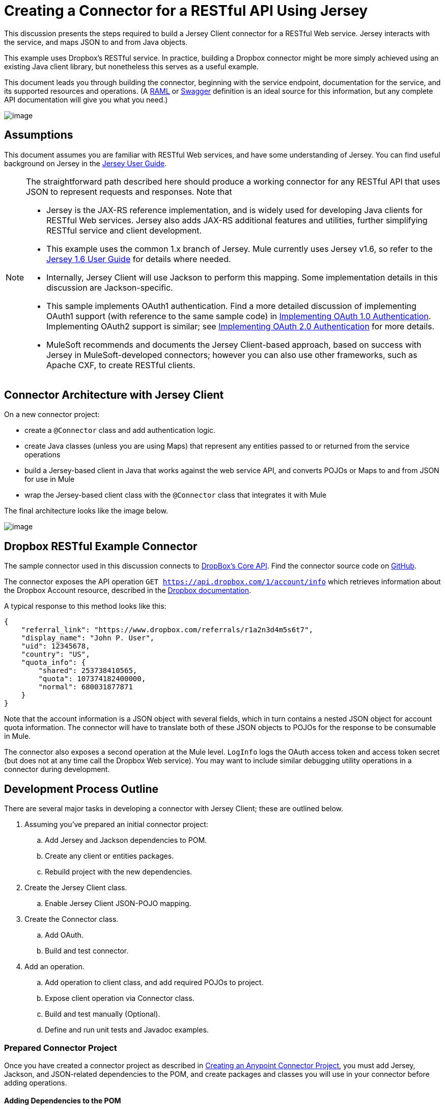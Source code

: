 = Creating a Connector for a RESTful API Using Jersey

This discussion presents the steps required to build a Jersey Client connector for a RESTful Web service. Jersey interacts with the service, and maps JSON to and from Java objects.

This example uses Dropbox's RESTful service. In practice, building a Dropbox connector might be more simply achieved using an existing Java client library, but nonetheless this serves as a useful example.

This document leads you through building the connector, beginning with the service endpoint, documentation for the service, and its supported resources and operations. (A http://www.raml.org/[RAML] or https://developers.helloreverb.com/swagger/[Swagger] definition is an ideal source for this information, but any complete API documentation will give you what you need.)

image:/docs/download/attachments/122751286/6-package.png?version=1&modificationDate=1421450987890[image]

== Assumptions

This document assumes you are familiar with RESTful Web services, and have some understanding of Jersey. You can find useful background on Jersey in the https://jersey.java.net/documentation/1.6/user-guide.html[Jersey User Guide].

[NOTE]
====
The straightforward path described here should produce a working connector for any RESTful API that uses JSON to represent requests and responses. Note that

* Jersey is the JAX-RS reference implementation, and is widely used for developing Java clients for RESTful Web services. Jersey also adds JAX-RS additional features and utilities, further simplifying RESTful service and client development.
* This example uses the common 1.x branch of Jersey. Mule currently uses Jersey v1.6, so refer to the https://jersey.java.net/documentation/1.6/user-guide.html[Jersey 1.6 User Guide] for details where needed.
* Internally, Jersey Client will use Jackson to perform this mapping. Some implementation details in this discussion are Jackson-specific.
* This sample implements OAuth1 authentication. Find a more detailed discussion of implementing OAuth1 support (with reference to the same sample code) in link:/docs/display/35X/OAuth+V1[Implementing OAuth 1.0 Authentication]. Implementing OAuth2 support is similar; see link:/docs/display/35X/OAuth+V2[Implementing OAuth 2.0 Authentication] for more details.
* MuleSoft recommends and documents the Jersey Client-based approach, based on success with Jersey in MuleSoft-developed connectors; however you can also use other frameworks, such as Apache CXF, to create RESTful clients.
====

== Connector Architecture with Jersey Client

On a new connector project:

* create a `@Connector` class and add authentication logic.
* create Java classes (unless you are using Maps) that represent any entities passed to or returned from the service operations
* build a Jersey-based client in Java that works against the web service API, and converts POJOs or Maps to and from JSON for use in Mule
* wrap the Jersey-based client class with the `@Connector` class that integrates it with Mule

The final architecture looks like the image below.

image:/docs/download/attachments/122751286/image2013-9-26+15%3A19%3A11.png?version=1&modificationDate=1421450990205[image]

== Dropbox RESTful Example Connector

The sample connector used in this discussion connects to https://www.dropbox.com/developers/core/docs[DropBox's Core API]. Find the connector source code on https://github.com/mulesoft/devkit-documentation-rest-jersey[GitHub].

The connector exposes the API operation `GET https://api.dropbox.com/1/account/info` which retrieves information about the Dropbox Account resource, described in the https://www.dropbox.com/developers/core/docs#account-info[Dropbox documentation]. 

A typical response to this method looks like this:

[source]
----
{
    "referral_link": "https://www.dropbox.com/referrals/r1a2n3d4m5s6t7",
    "display_name": "John P. User",
    "uid": 12345678,
    "country": "US",
    "quota_info": {
        "shared": 253738410565,
        "quota": 107374182400000,
        "normal": 680031877871
    }
}
----

Note that the account information is a JSON object with several fields, which in turn contains a nested JSON object for account quota information. The connector will have to translate both of these JSON objects to POJOs for the response to be consumable in Mule.

The connector also exposes a second operation at the Mule level. `LogInfo` logs the OAuth access token and access token secret (but does not at any time call the Dropbox Web service). You may want to include similar debugging utility operations in a connector during development.

== Development Process Outline

There are several major tasks in developing a connector with Jersey Client; these are outlined below.

. Assuming you've prepared an initial connector project: +
.. Add Jersey and Jackson dependencies to POM.
.. Create any client or entities packages.
.. Rebuild project with the new dependencies.
. Create the Jersey Client class. +
.. Enable Jersey Client JSON-POJO mapping.
. Create the Connector class. +
.. Add OAuth.
.. Build and test connector.
. Add an operation. +
.. Add operation to client class, and add required POJOs to project.
.. Expose client operation via Connector class.
.. Build and test manually (Optional).
.. Define and run unit tests and Javadoc examples.

=== Prepared Connector Project

Once you have created a connector project as described in link:/docs/display/35X/Creating+an+Anypoint+Connector+Project[Creating an Anypoint Connector Project], you must add Jersey, Jackson, and JSON-related dependencies to the POM, and create packages and classes you will use in your connector before adding operations.

==== Adding Dependencies to the POM

The following `<dependency>` elements add Jersey, Jackson, and Mule JSON support to your project:

*POM Dependencies for Jersey, Jackson and JSON*

[source]
----
<!-- Add this to use Jersey Client -->
    <dependency>
            <groupId>com.sun.jersey</groupId>
            <artifactId>jersey-client</artifactId>
            <version>${jersey.client.version}</version>
        </dependency>
          
    <!-- Add this to use Mule support for JSON based on Jackson -->
          
        <dependency>
            <groupId>org.mule.modules</groupId>
            <artifactId>mule-module-json</artifactId>
            <version>${mule.version}</version>
            <scope>provided</scope>
        </dependency>
----

Add these to the `<dependencies>` element in your POM, along with any other dependencies required by your project. For example, the Dropbox sample connector adds the following additional dependency for OAuth support:

[source]
----
<!-- Add this to use OAuth support in DevKit-->  
        <dependency>
            <groupId>oauth.signpost</groupId>
            <artifactId>signpost-core</artifactId>
            <version>1.2.1.2</version>
        </dependency>
----

The complete POM for the Dropbox sample connector project as generated from the Devkit 3.5 connector Maven archetype is shown below.

*Dropbox RESTful Connector pom.xml*

[source]
----
https://developer.mulesoft.com/docs/display/35X/Creating+a+Connector+for+a+RESTful+API+Using+Jersey#[expand source]
----

==== Creating Packages for Supporting Classes

The Dropbox REST Connector uses the following organization to support the different classes used in its connector:

* package `org.mule.examples.restjerseyconnector.client` contains the Jersey Client code class `DropboxClient.java`
* package `org.mule.examples.restjerseyconnector.exception` defines exceptions that can be thrown by the connector:  +
** `DropboxRestConnectorTokenExpiredException`:` `a security/authentication exception
** `DropboxRestConnectorException`:` `a catchall exception
* Package `org.mule.examples.restjerseyconnector.entities` contains two POJOs: `AccountInfo` and `QuotaInfo`, which represent the results from the Dropbox API

The entity classes will typically wind up as incoming or outgoing payloads for operations on your connector. One way to know whether your connector will need entity classes is to look at any documentation or metadata that you have about requests and responses. Wherever you see any JSON Arrays or complex Objects, you will need corresponding entity classes.

For now, create the package but don't populate it with classes.

If your connector will be presenting only Maps to Mule, then you probably won't need to create this package. Only use Maps if your connector is presenting a dynamic data model.

==== Rebuilding the Project with New Dependencies

Now that your POM file includes these additions, perform a clean build and install of your project. Doing so now is a convenient way to spot any errors in your POM before you start doing any real coding. 

Run the following Maven command on the command line from the directory where the project exists:

[source]
----
mvn clean install
----

This command invokes Maven with two goals:

. ' Clean' tells Maven to wipe out all previous build contents.
. ' Install' tells Maven to: +
* compile all the code for the project
* run any defined tests
* package the compiled code as an Eclipse update site
* install it in the local Maven repository

Any failure during this process, such as a failed build or test, will stop Maven from attempting subsequent goals. For further details on Maven builds, see http://maven.apache.org/guides/introduction/introduction-to-the-lifecycle.html[Introduction to the Build Lifecycle] at the Apache Maven project.

Your preferred IDE should have support for this process as well. For example, in Eclipse if you have m2eclipse installed, you can select the project and invoke **Run as > Maven Build.**

=== Create Client Class and `@Connector` Class

The client class does the real work of preparing and making calls to the remote Web service. It serializes and deserializes the request and response entities as JSON. The `@Connector` class creates an instance of the client class when needed, and calls methods to perform operations on resources. The two related tasks here are to create the client class, and update the `@Connector` class to instantiate and reference it.

The client class builds on functionality provided by the Jersey Client. See the https://jersey.java.net/documentation/1.6/user-guide.html#client-api[Jersey 1.6 User Guide] for more information. 

==== Required Imports for the Client Class

In order to pick up Jackson and Jersey client functionality, the client class will require at least the following imports:

[source]
----
import javax.ws.rs.core.MediaType;
import com.sun.jersey.api.client.*;
import com.sun.jersey.api.client.config.ClientConfig;
import com.sun.jersey.api.client.config.DefaultClientConfig;
import com.sun.jersey.api.json.JSONConfiguration;
----

Additional imports may be needed for Jersey and Jackson, depending on their use in your particular client. For example, the sample client uses the following imports for OAuth functionality in Jersey:

[source]
----
import com.sun.jersey.oauth.client.OAuthClientFilter;
import com.sun.jersey.oauth.signature.OAuthParameters;
import com.sun.jersey.oauth.signature.OAuthSecrets;
----

The client class in the sample client does not make direct calls to Jackson, so no imports are required.

Expect to add more imports as you add operations, for example if you need to pick up any entity classes and exceptions.

==== Client Class Properties and Constructor

The easiest way to understand how to build your client class constructor is to look at the constructor for the sample connector's client class.

[source, java]
----
public class DropboxClient {
    private Client client; /* a Jersey client instance */
    private WebResource apiResource;
    private RestJerseyConnector connector;

    public DropboxClient(RestJerseyConnector connector) {
        setConnector(connector);
        ClientConfig clientConfig = new DefaultClientConfig();
/* enable support for JSON to POJO entity mapping in Jersey */
        clientConfig.getFeatures().put(JSONConfiguration.FEATURE_POJO_MAPPING, Boolean.TRUE);
        this.client = Client.create(clientConfig);
        this.apiResource = this.client.resource(getConnector().getApiUrl() + "/" + getConnector().getApiVersion());
    }

...

/* getters, setters and other methods omitted*/

}
----

Note that:

* Certain `@Connector` class values are used frequently in the client class code: +
** API URL and version
** operations for OAuth +
*** consumer key
*** access token
*** consumer secret
*** access token secret
* Without passing `@Connector` class values to every operation or defining them in two places: +
** such values are defined as properties on the `@Connector` class
** an instance of the `@Connector` class is passed into the client class constructor and stored as a property on the client class
* Every client operation will use instances of `com.sun.jersey.api.Client` (the actual Jersey client instance) and `com.sun.jersey.api.client.WebResource` (which represents the top level resource on the service). So these instances are created in the constructor and stored on the client class's `client.` and `apiResource` properties. (Getters and setters for these instances are defined, but that code is omitted here.)

==== Enabling Jersey Client JSON-to-POJO Mapping

To configure a Jersey client instance to enable optional functionality, such as support to map JSON content to POJOs, complete these steps:

. Create an instance of `ClientConfig`.
. Set the desired options.
. Pass the `ClientConfig` to the `Client.create()` method.  

In this case, adding the feature `JSONConfiguration.FEATURE_POJO_MAPPING`  enables the mapping of JSON responses to Java objects.

You will need this functionality regardless of whether you are using a static data model with POJOs for your entities, or a dynamic data model with Maps for your entities.

Later, define the entities passed to and from the class with annotations on the entity classes to control how JSON documents are mapped to object instances.

Note that while Jackson is the default provider of serialization/deserialization for Jersey, you can substitute other providers, such as GSON. Also,** **note that using a different provider will change how you map the service's JSON documents to your connector's entity classes; for more information, refer to your serialization provider's documentation.

=== Client Class Code, Before Adding Operations and Authentication

The complete code for our sample connector, before adding operations and references to entities used, is shown below.

*DropboxRESTClient.java Before Adding Operations*

[source]
----
https://developer.mulesoft.com/docs/display/35X/Creating+a+Connector+for+a+RESTful+API+Using+Jersey#[expand source]
----

=== Completing the `@Connector` Class

When you created your connector project, Maven generated a skeleton `@Connector` class for you. Now you will enhance it to add needed properties (some of them `@Configurable`), initialize the client class when the `@Connector` is initialized, and add authentication functionality.

Your connector will use `@Configurable` properties for a few purposes, such as:

* changing the API root resource URL and version for the service to target a specific sandbox or test system instead of a production environment
* storing authentication-related values the user must configure: +
** for OAuth: the API key and API secret
** for basic authentication: a username and password.

There may also be properties that are not `@Configurable` but that are used internally. For the example, OAuth1 support needs certain properties for the access token and access token secret.

Create properties as needed for all of these:

[source]
----
/**
     * Dropbox API Url
     */
    @Configurable @Optional @Default("https://api.dropbox.com")
    private String apiUrl;
 
    /**
     * Dropbox API version
     */
    @Configurable @Optional @Default("1")
    private String apiVersion;
 
    /**
     * The ApiKey
     */
    @Configurable @OAuthConsumerKey
    private String consumerKey;
    /**
     * The consumerSecret
     */
    @Configurable @OAuthConsumerSecret
    private String consumerSecret;
 
 
    @OAuthAccessToken
    private String accessToken;
     
    @OAuthAccessTokenSecret
    private String accessTokenSecret;
----

Note:

* the use of `@Optional` and `@Default` with `@Configurable`. For more on these annotations, see link:/docs/display/35X/Defining+Connector+Attributes[Defining Connector Attributes]
* the use of the OAuth annotations

=== The `@Connector` Class `@Start Method` and the Client Class

The `@Connector` class in this instance does NOT have a constructor. Most of its instance properties are configuration properties. Instead, a `@Start` method leverages the Mule life cycle to create an instance of the client class when first needed. It is then saved in an instance variable on the @`Connector` class:

See link:#[Integrating Connectors with the Mule Life Cycle] for details on the use of the `@Start` annotation.

[NOTE]
====
This example illustrates a useful pattern you can follow in your own connectors.

* The client class constructor takes a reference to the `@Connector` class instance. The properties of the `@Connector` class (including configurable properties) are readily available in the client by calling the getters and setters. This is far easier than passing `@Connector` properties to individual operations as single arguments.  
* The `@Connector` class instance saves a reference to the client class instance, which can be used to call methods on the client class. This instance can also be used in a `@Stop` method, thus tying the lifecycle of the client class instance to the `@Connector` class instance.
====

=== Adding OAuth Authentication

Supporting OAuth 1.0a authentication requires that you make changes in both the `@Connector` class and the client class. These changes are outlined below.

. Import OAuth packages.
. Add OAuth annotations to the `@Connector` class as required for authentication.
. Add OAuth-related `@Configurable` properties: +
* API key
* API secret
* access token
* access token secret (including setters and getters)
. Include the client class code to pass OAuth 1.0a request headers with each request.

For a detailed discussion on the code changes required for OAuth support, seelink:/docs/display/35X/OAuth+V1[Implementing OAuth 1.0 Authentication], which references the same code sample used in this discussion.

=== Building and Testing your Connector

At this point, your connector project has all the necessary elements to build and install in Studio. It's a handy sanity check to perform testing before you begin adding operations.

The process is described in link:/docs/display/35X/Installing+and+Testing+Your+Connector+in+Studio[Installing and Testing Your Connector]. 

Building the bare-bones version of the Jersey client connector and installing it in Studio gives you a component in the palette to drag and drop into the canvas. 

== Adding an Operation to the Connector

To add an operation to a connector, you must

* define any entity classes used with the operation, and any new exceptions to be raised
* in the client class, add Jersey code to call the operation, and to serialize and deserialize results
* add a `@Processor` method to the `@Connector` class to expose the operation to Mule

[WARNING]
====
*Apply a Test-Driven Approach* +

When it comes to adding operations to your connector, many successful projects follow a cycle similar to test-driven development.

First, identify detailed requirements for the operation:

* entities (POJOs or Maps with specific content) it can accept as input or return as responses
* responses expected for a range of valid and invalid inputs
* any exceptions the operation may raise, in the event of service unavailability, authentication failure, invalid inputs, and so on

Then, iterate through the following cycle until you have completed all of your planned functionality:

. Create JUnit tests that cover the expected behaviors.
. Implement functionality to satisfy those requirements: +
. Define entities (and annotate them as needed for mapping to/from JSON).
. Create or enhance a method in the client class and a `@Processor` method in the `@Connector` class.
. Update your `@Connector` class with required code snippet comments.
. Run a Maven build to run the JUnit tests and fix any errors until all tests pass.

Continue until you cover all the functionality for each operation. When complete, you have a complete validation suite for your connector to catch any regressions in the event of changes in the target service, the connector itself, Mule ESB, or DevKit.

You may ask, "When do I try my connector in Studio?" It is useful, as well as gratifying, to manually test each operation as you go, in addition to the automated JUnit tests. Testing each operation allows you to

* see basic operation functionality in action as you work on it, which gives you a sense of progress
* see how the connector appears in the Studio UI, something the automated unit tests cannot show you. For example, text from the Javadoc comments is used to populate tooltips for the fields in the dialog boxes in the connector

Manual testing provides the opportunity to polish the appearance of the connector, improve the experience with sensible defaults, and so on.

However, this does not diminish the value of the test-driven approach. Many connector development projects have bogged down or produced hard-to-use connectors because of a failure to define tests as you define the operations, which it seems like (and is) more work up front, but does pay off – you get a better result, faster.
====

=== Defining and Annotating Entity Classes

Defining entity classes (POJOs or Maps) used with your connector operations is up to you – you decide the object model your connector operations present to the rest of Mule. Once you define these classes, you also have to define how to map between the JSON structure and your POJOs. You should add these incrementally, as they are needed by the operations you build.

Internally, Jersey relies on a Jackson-based serialization provider to marshal and unmarshal JSON documents to the object classes passed to and from your connector. This process relies upon Jackson annotations that describe how to map the fields of your entity POJOs to the structure of the JSON content being returned by the Web service. 

The details on the Jackson annotations used for this purpose are in the https://github.com/FasterXML/jackson-databind[Jackson Databind annotations documentation] and the https://github.com/FasterXML/jackson-annotations[full Jackson annotations documentation].  

[NOTE]
Note that the `@Generated` annotation on class `AccountInfo` indicates that this class definition was produced using the  `jsonschema2pojo` utility. If you don't want to come up with your own data model, you can also make use of `jsonschema2pojo` to generate class definitions from sample JSON documents.

[TIP]
====
*Online Tool* +

Covering all possible permutations of mapping a JSON schema or document to a POJO using Jackson is beyond the scope of this document. One way to quickly produce an object model from JSON documents returned by a Web service is to use the https://github.com/joelittlejohn/jsonschema2pojo[jsonschema2pojo project] and http://www.jsonschema2pojo.org/[online utility]. This utility was used to produce the entity classes in this example. You can see the final results in the https://github.com/mulesoft/devkit-documentation-rest-jersey/tree/master/src/main/java/org/mule/examples/restjerseyconnector/entities[project entity class code in GitHub] and particularly for the above code snippet, the https://github.com/mulesoft/devkit-documentation-rest-jersey/tree/master/src/main/java/org/mule/examples/restjerseyconnector/entities[AccountInfo class]. 
====

Mapping the class and its members to a JSON document requires that you make a few changes, outlined below:

* annotate the entity class to configure JSON serialization:

[source]
----
@JsonSerialize(include = JsonSerialize.Inclusion.NON_NULL)
@Generated("com.googlecode.jsonschema2pojo")
@JsonPropertyOrder({ "referral_link", "display_name", "uid", "country", "quota_info" })
public class AccountInfo {
 
...
 
----

* add the `@JsonProperty` annotation to the entity class instance properties (and their getters and setters):

[source]
----
@JsonProperty("referral_link")
    private String referralLink;
     
...
 
    @JsonProperty("referral_link")
    public String getReferralLink() {
        return referralLink;
    }
 
 
    @JsonProperty("referral_link")
    public void setReferralLink(String referralLink) {
        this.referralLink = referralLink;
    }
----

=== Implement the Operation in the Client Class 

Next, you add code to the client class to make the Web Service request via Jersey Client.

==== Helper: Adding Authentication to Jersey Client Requests

Depending on what method of authentication you are using, you will probably have to make code changes in both the `@Connector` and client classes to implement each operation called on the target service. 

In the sample connector, the DropBox API uses OAuth 1.0 to access protected resources. Authentication requires including an authorization header when sending each request. 

Jersey provides a filter chaining mechanism for modifying requests, which can be used to add the header. Because this step is needed for any operation protected by OAuth, the sample uses the convenient method `addSignHeader`:

[source]
----
/**
     * Adds the required OAuthClientFilter to insert the required header when the WebResource is used
     * to access the protected resources of the DropBox API
     *
     * @param webResource The WebResource in which the header will be added
     */
    private WebResource addSignHeader(WebResource webResource) {
        OAuthParameters params = new OAuthParameters();
        params.signatureMethod("PLAINTEXT");
        params.consumerKey(getConnector().getConsumerKey());
        params.setToken(getConnector().getAccessToken());
        OAuthSecrets secrets = new OAuthSecrets();
        secrets.consumerSecret(getConnector().getConsumerSecret());
        secrets.setTokenSecret(getConnector().getAccessTokenSecret());
        OAuthClientFilter filter = new OAuthClientFilter(client.getProviders(), params, secrets);
        webResource.addFilter(filter);
        return webResource;
    }
----

For more information, see the https://jersey.java.net/nonav/apidocs/1.12/jersey/contribs/jersey-oauth/oauth-client/com/sun/jersey/oauth/client/OAuthClientFilter.html[OAuthClientFilter documentation].

==== Helper: Executing a Request via Jersey

Making any request requires:

* marshaling inbound objects to JSON
* calling the Web service
* unmarshaling the response
* handling response status codes and exceptions

As with authentication, use a helper method to encapsulate all these repeated steps. In the sample client class, method `execute()` implements all this logic, as shown below.

[source]
----
/**
     * Executes the Dropbox request
     *
     */
    private <T> T execute(WebResource webResource, String method, Class<T> returnClass) throws RestJerseyConnectorTokenExpiredException,
            RestJerseyConnectorException {
        ClientResponse clientResponse = webResource.accept(MediaType.APPLICATION_JSON).method(method, ClientResponse.class);
        if(clientResponse.getStatus() == 200) {
            return clientResponse.getEntity(returnClass);
        } else if (clientResponse.getStatus() == 401) {
            throw new RestJerseyConnectorTokenExpiredException("The access token has expired; " +
                    clientResponse.getEntity(String.class));
        } else {
            throw new RestJerseyConnectorException(
                    String.format("ERROR - statusCode: %d - message: %s",
                            clientResponse.getStatus(), clientResponse.getEntity(String.class)));
        }
    }
----

==== Handling Exceptions

As already noted, define any exceptions that may arise in your connector in a separate exceptions package. At a minimum, you need a general catch-all exception. Specific exceptions may also be useful to diagnose failures more easily, such as authentication-related failures, application-level errors, and so on. The `execute()` method above is a good place to centralize your exception-handling code, since it passes all requests for all operations.

For our sample connector, package `org.mule.examples.restjerseyconnector.exception` contains two exceptions: a catchall `RestJerseyConnectorException` and the OAuth-related `RestJerseyConnectorTokenExpiredException`. 

[TIP]

Note also that the `execute()` method provides a well-formatted error message. This step improves your ability to diagnose the issue if your connector encounters an error. You may want to put more verbose information here, such as the message sent, the HTTP request method, and so on. +
 +
As you develop your test cases, your tests of invalid or failed requests can check for messages associated with the correct exception. 



Use the `@InvalidateConnectionOn` annotation to handle the reconnection. If the connector uses `@OAuth` as the authentication method, use `@OAuthInvalidateAccessTokenOn` (exception = `MyAccessTokenExpiredException.class`).

==== Creating the Operation Client Method

With those helper classes in place, the actual client method to make a request of a resource is quite short. For the example, the `getAccountInfo()` method makes a GET request of the `/account/info` resource: 

[source]
----
/**
     * Returns the Account Information of the user
     *
     * @return The AccountInfo
     * @throws org.mule.examples.restjerseyconnector.exceptions.RestJerseyConnectorException If the response is an error or the response cannot be parsed as an AccountInfo
     * @throws org.mule.examples.restjerseyconnector.exceptions.RestJerseyConnectorTokenExpiredException If the current token used for the call to the service is no longer valid
     */
    public AccountInfo getAccountInfo()
            throws RestJerseyConnectorException, RestJerseyConnectorTokenExpiredException {
        WebResource webResource = getApiResource().path("account").path("info");
        return execute(webResource, "GET", AccountInfo.class);
}
----

=== Exposing the Operation in the `@Connector` Class

To expose an operation from the client class on the `@Connector` class, you will need to add a `@Processor` method that calls the corresponding method on the Jersey client.

. Update the `@Connector` class to import any entity and exception classes needed to call the client class operation. 
. Define a `@Processor` method on the `@Connector` class, named for the operation.  +
.. Annotate the method as needed for authentication.
. The parameters to this method must match the parameters to expose at the Mule ESB level (in the XML configuration or in the property dialog).  +
.. Annotate the parameters to control default and optional values, their desired positions in Studio property dialogs, etc.
. The method body should call the operation method on the client class, pass the appropriate object, and return the value to be set to the payload.

For our `getAccountInfo` operation, we add the following imports in the `@Connector` class:

[source, java]
----
import org.mule.examples.restjerseyconnector.entities.AccountInfo;
import org.mule.examples.restjerseyconnector.exceptions.RestJerseyConnectorException;
import org.mule.examples.restjerseyconnector.exceptions.RestJerseyConnectorTokenExpiredException;
----

The `@Processor` method that exposes the` getAccountInfo` operation is shown below.

[source]
----
/**
     * Returns the Account Information of the user
     *
     * {@sample.xml ../../../doc/rest-jersey-connector.xml.sample rest-jersey:get-account-info}
     *
     * @return The AccountInfo object
     * @throws org.mule.examples.restjerseyconnector.exceptions.RestJerseyConnectorException If the response is an error or the response cannot be parsed as an AccountInfo
     * @throws org.mule.examples.restjerseyconnector.exceptions.RestJerseyConnectorTokenExpiredException If the current token used for the call to the service is no longer valid
     */
    @OAuthProtected
    @Processor
    public AccountInfo getAccountInfo() throws RestJerseyConnectorException, RestJerseyConnectorTokenExpiredException {
        return getClient().getAccountInfo();
    }
----

=== Adding XML Configuration Examples for JavaDoc

DevKit enforces Javadoc documentation of the connector's operations, including samples of XML configuration for each supported operation. These are used in the generated JavaDoc for the connector. (To learn more about JavaDoc annotations for DevKit, see link:/docs/display/35X/Creating+Reference+Documentation[Creating Reference Documentation].)

In the `@Connector` class source code, the following comment links the method to its required XML sample:

* {@`sample.xml ../../../doc/rest-jersey-connector.xml.sample rest-jersey:get-account-info`}

You will see the sample code snippets file in the `doc` folder inside the DevKit generated project.

DevKit created this file, but we need to populate it with example Mule XML configurations for each operation. For this example, add the following to the file to document the operation:

[source]
----
<!-- BEGIN_INCLUDE(rest-jersey:get-account-info) -->
    <rest-jersey:get-account-info />
<!-- END_INCLUDE(rest-jersey:get-account-info) -->
----

When you build the JavaDoc, the sample above will be inserted into the documentation.

=== Manually Testing Your Connector

Once you have completed all of the steps above, you are ready to build and test your connector manually in Studio. See link:/docs/display/35X/Installing+and+Testing+Your+Connector+in+Studio[Installing and Testing Your Connector] for the steps to follow to build your connector and import it into Studio.

DevKit does not force you to add unit tests for your connector, though as noted earlier, this is strongly recommended. If you have added unit tests that your connector does not pass, then your Maven builds fail. You can temporarily bypass your unit tests by  adding the argument `-Dmaven.test.skip=true` to your Maven command. For example:

[source]
----
mvn clean install -Dmaven.test.skip=true
----

Once you have imported your connector into Studio, you will see it in the palette, and you can use it in flows. The Properties Editor shows your operations. 

image:/docs/download/attachments/122751286/image2013-10-10+22%3A17%3A51.png?version=1&modificationDate=1421450988360[image]

Note the Authorize and Unauthorize operations that are added automatically by DevKit to any OAuth connector.

== Next Steps

Congratulations! You have a connector that works well enough to install in Studio and to pass basic unit tests. Now you can:

* Continue to add operations through the iterative process described above, until you have your desired operations and test cases to validate all desired behaviors. 
* Add tests to your test suite as described in link:/docs/display/35X/Developing+DevKit+Connector+Tests[Developing DevKit Connector Tests].
* Refine the appearance of the connector dialog boxes and XML element, as described in http://www.mulesoft.org/documentation/display/EARLYACCESS/Defining+Connector+Attributes#DefiningConnectorAttributes-CustomizingAttributeslookandfeel[Defining Connector Attributes - Customizing Attributes look and feel]. 
* You can also return to the link:/docs/display/35X/Anypoint+Connector+Development[Anypoint Connector Development].
